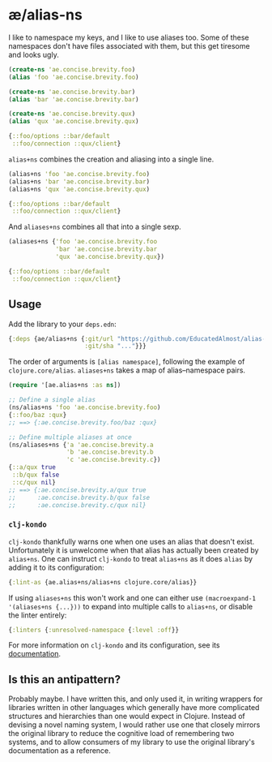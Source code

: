 * æ/alias-ns

I like to namespace my keys, and I like to use aliases too. Some of these namespaces don't have files associated with them, but this get tiresome and looks ugly.

#+begin_src clojure
(create-ns 'ae.concise.brevity.foo)
(alias 'foo 'ae.concise.brevity.foo)

(create-ns 'ae.concise.brevity.bar)
(alias 'bar 'ae.concise.brevity.bar)

(create-ns 'ae.concise.brevity.qux)
(alias 'qux 'ae.concise.brevity.qux)

{::foo/options ::bar/default
 ::foo/connection ::qux/client}
#+end_src

~alias+ns~ combines the creation and aliasing into a single line.

#+begin_src clojure
(alias+ns 'foo 'ae.concise.brevity.foo)
(alias+ns 'bar 'ae.concise.brevity.bar)
(alias+ns 'qux 'ae.concise.brevity.qux)

{::foo/options ::bar/default
 ::foo/connection ::qux/client}
#+end_src

And ~aliases+ns~ combines all that into a single sexp.

#+begin_src clojure
(aliases+ns {'foo 'ae.concise.brevity.foo
             'bar 'ae.concise.brevity.bar
             'qux 'ae.concise.brevity.qux})

{::foo/options ::bar/default
 ::foo/connection ::qux/client}
#+end_src

** Usage

Add the library to your ~deps.edn~:

#+begin_src clojure
{:deps {ae/alias+ns {:git/url "https://github.com/EducatedAlmost/alias-ns"
                     :git/sha "..."}}}
#+end_src

The order of arguments is ~[alias namespace]~, following the example of ~clojure.core/alias~. ~aliases+ns~ takes a map of alias–namespace pairs.

#+begin_src clojure
(require '[ae.alias+ns :as ns])

;; Define a single alias
(ns/alias+ns 'foo 'ae.concise.brevity.foo)
{::foo/baz :qux}
;; ==> {:ae.concise.brevity.foo/baz :qux}

;; Define multiple aliases at once
(ns/aliases+ns {'a 'ae.concise.brevity.a
                'b 'ae.concise.brevity.b
                'c 'ae.concise.brevity.c})
{::a/qux true
 ::b/qux false
 ::c/qux nil}
;; ==> {:ae.concise.brevity.a/qux true
;;      :ae.concise.brevity.b/qux false
;;      :ae.concise.brevity.c/qux nil}
#+end_src

*** ~clj-kondo~

~clj-kondo~ thankfully warns one when one uses an alias that doesn't exist. Unfortunately it is unwelcome when that alias has actually been created by ~alias+ns~. One can instruct ~clj-kondo~ to treat ~alias+ns~ as it does ~alias~ by adding it to its configuration:

#+begin_src clojure
{:lint-as {ae.alias+ns/alias+ns clojure.core/alias}}
#+end_src

If using ~aliases+ns~ this won't work and one can either use ~(macroexpand-1 '(aliases+ns {...}))~ to expand into multiple calls to ~alias+ns~, or disable the linter entirely:

#+begin_src clojure
{:linters {:unresolved-namespace {:level :off}}
#+end_src

For more information on ~clj-kondo~ and its configuration, see its [[https://github.com/clj-kondo/clj-kondo/blob/master/doc/config.md][documentation]].

** Is this an antipattern?

Probably maybe. I have written this, and only used it, in writing wrappers for libraries written in other languages which generally have more complicated structures and hierarchies than one would expect in Clojure. Instead of devising a novel naming system, I would rather use one that closely mirrors the original library to reduce the cognitive load of remembering two systems, and to allow consumers of my library to use the original library's documentation as a reference.
